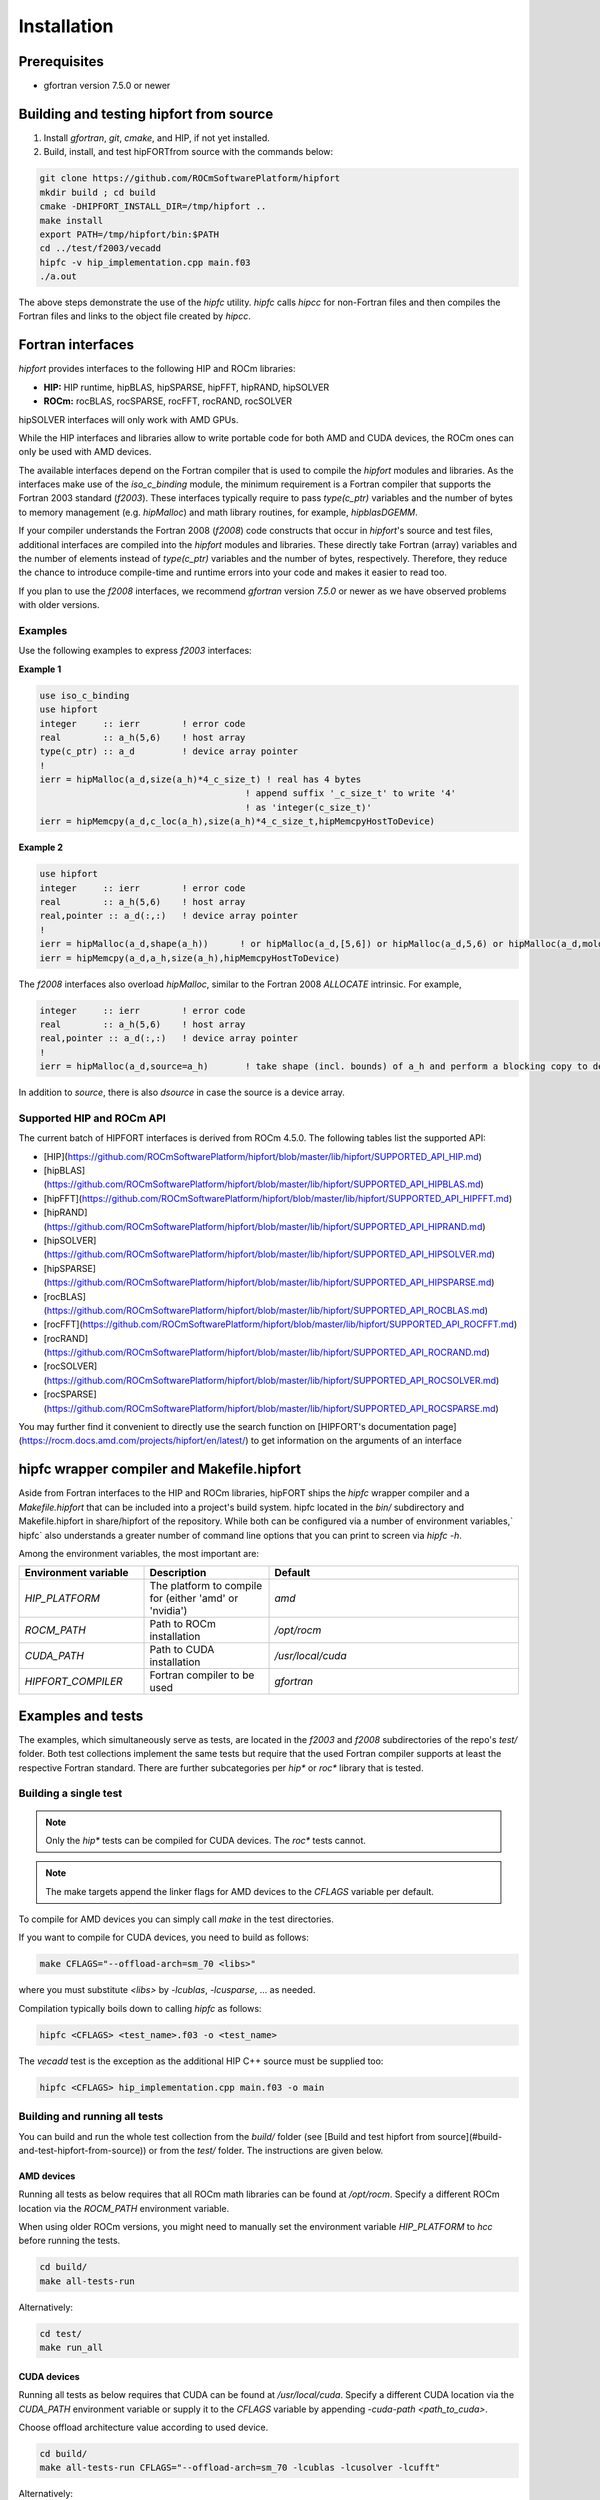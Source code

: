 .. meta::
  :description: Install rocDecode
  :keywords: install, rocDecode, AMD, ROCm

*********************************
Installation
*********************************


Prerequisites
===============

* gfortran version 7.5.0 or newer

Building and testing hipfort from source
==========================================

1. Install `gfortran`, `git`, `cmake`, and HIP, if not yet installed. 
2. Build, install, and test hipFORTfrom source with the commands below:

.. code-block:: 

        git clone https://github.com/ROCmSoftwarePlatform/hipfort
        mkdir build ; cd build
        cmake -DHIPFORT_INSTALL_DIR=/tmp/hipfort ..
        make install
        export PATH=/tmp/hipfort/bin:$PATH
        cd ../test/f2003/vecadd
        hipfc -v hip_implementation.cpp main.f03
        ./a.out



.. note::
    
The above steps demonstrate the use of the `hipfc` utility. `hipfc` calls `hipcc` for non-Fortran files and then compiles the Fortran files and links to the object file created by `hipcc`.

Fortran interfaces
===================

`hipfort` provides interfaces to the following HIP and ROCm libraries:

* **HIP:**   HIP runtime, hipBLAS, hipSPARSE, hipFFT, hipRAND, hipSOLVER
* **ROCm:** rocBLAS, rocSPARSE, rocFFT, rocRAND, rocSOLVER

.. note:: 

hipSOLVER interfaces will only work with AMD GPUs.

While the HIP interfaces and libraries allow to write portable code for both AMD and CUDA devices, the ROCm ones can only be used with AMD devices.

The available interfaces depend on the Fortran compiler that is used to compile the `hipfort` modules and libraries. As the interfaces make use of the `iso_c_binding` module, the minimum requirement is a Fortran compiler that supports the Fortran 2003 standard (`f2003`). These interfaces typically require to pass `type(c_ptr)` variables and the number of bytes to memory management (e.g. `hipMalloc`) and math library routines, for example, `hipblasDGEMM`.

If your compiler understands the Fortran 2008 (`f2008`) code constructs that occur in `hipfort`'s source and test files, additional interfaces are compiled into the `hipfort` modules and libraries. 
These directly take Fortran (array) variables and the number of elements instead of `type(c_ptr)` variables and the number of bytes, respectively. Therefore, they reduce the chance to introduce compile-time and runtime errors into your code and makes it easier to read too.

.. note:: 

If you plan to use the `f2008` interfaces, we recommend `gfortran` version `7.5.0` or newer as we have observed problems with older versions.

Examples
--------

Use the following examples to express `f2003` interfaces:

**Example 1**


.. code-block:: 

    use iso_c_binding
    use hipfort
    integer     :: ierr        ! error code
    real        :: a_h(5,6)    ! host array
    type(c_ptr) :: a_d         ! device array pointer
    !
    ierr = hipMalloc(a_d,size(a_h)*4_c_size_t) ! real has 4 bytes
                                           ! append suffix '_c_size_t' to write '4' 
                                           ! as 'integer(c_size_t)'
    ierr = hipMemcpy(a_d,c_loc(a_h),size(a_h)*4_c_size_t,hipMemcpyHostToDevice)


**Example 2**

.. code-block::

        use hipfort
        integer     :: ierr        ! error code
        real        :: a_h(5,6)    ! host array
        real,pointer :: a_d(:,:)   ! device array pointer
        !
        ierr = hipMalloc(a_d,shape(a_h))      ! or hipMalloc(a_d,[5,6]) or hipMalloc(a_d,5,6) or hipMalloc(a_d,mold=a_h)
        ierr = hipMemcpy(a_d,a_h,size(a_h),hipMemcpyHostToDevice)



.. note::

The `f2008` interfaces also overload `hipMalloc`, similar to the Fortran 2008 `ALLOCATE` intrinsic. For example,

.. code-block:: 

        integer     :: ierr        ! error code
        real        :: a_h(5,6)    ! host array
        real,pointer :: a_d(:,:)   ! device array pointer
        !
        ierr = hipMalloc(a_d,source=a_h)       ! take shape (incl. bounds) of a_h and perform a blocking copy to device

In addition to `source`, there is also `dsource` in case the source is a device array.

Supported HIP and ROCm API
---------------------------

The current batch of HIPFORT interfaces is derived from ROCm 4.5.0. The following tables list the supported API:

* [HIP](https://github.com/ROCmSoftwarePlatform/hipfort/blob/master/lib/hipfort/SUPPORTED_API_HIP.md)
* [hipBLAS](https://github.com/ROCmSoftwarePlatform/hipfort/blob/master/lib/hipfort/SUPPORTED_API_HIPBLAS.md)
* [hipFFT](https://github.com/ROCmSoftwarePlatform/hipfort/blob/master/lib/hipfort/SUPPORTED_API_HIPFFT.md)
* [hipRAND](https://github.com/ROCmSoftwarePlatform/hipfort/blob/master/lib/hipfort/SUPPORTED_API_HIPRAND.md)
* [hipSOLVER](https://github.com/ROCmSoftwarePlatform/hipfort/blob/master/lib/hipfort/SUPPORTED_API_HIPSOLVER.md)
* [hipSPARSE](https://github.com/ROCmSoftwarePlatform/hipfort/blob/master/lib/hipfort/SUPPORTED_API_HIPSPARSE.md)
* [rocBLAS](https://github.com/ROCmSoftwarePlatform/hipfort/blob/master/lib/hipfort/SUPPORTED_API_ROCBLAS.md)
* [rocFFT](https://github.com/ROCmSoftwarePlatform/hipfort/blob/master/lib/hipfort/SUPPORTED_API_ROCFFT.md)
* [rocRAND](https://github.com/ROCmSoftwarePlatform/hipfort/blob/master/lib/hipfort/SUPPORTED_API_ROCRAND.md)
* [rocSOLVER](https://github.com/ROCmSoftwarePlatform/hipfort/blob/master/lib/hipfort/SUPPORTED_API_ROCSOLVER.md)
* [rocSPARSE](https://github.com/ROCmSoftwarePlatform/hipfort/blob/master/lib/hipfort/SUPPORTED_API_ROCSPARSE.md)

You may further find it convenient to directly use the search function on [HIPFORT's documentation page](https://rocm.docs.amd.com/projects/hipfort/en/latest/) to get information on the arguments of an interface

hipfc wrapper compiler and Makefile.hipfort
================================================

Aside from Fortran interfaces to the HIP and ROCm libraries, hipFORT ships the `hipfc` wrapper compiler and a `Makefile.hipfort` that can be included into a project's build system. hipfc located in the `bin/` subdirectory and Makefile.hipfort in share/hipfort of the repository. While both can be configured via a number of environment variables,` hipfc` also understands a greater number of command line options that you can print to screen via `hipfc -h`.

Among the environment variables, the most important are:

.. list-table::
   :widths: 25 25 50
   :header-rows: 1

   * - Environment variable
     - Description
     - Default
   * - `HIP_PLATFORM` 
     - The platform to compile for (either 'amd' or 'nvidia')
     - `amd` 
   * - `ROCM_PATH`
     - Path to ROCm installation
     - `/opt/rocm`
   * - `CUDA_PATH` 
     - Path to CUDA installation
     - `/usr/local/cuda` 
   * - `HIPFORT_COMPILER` 
     -  Fortran compiler to be used
     - `gfortran`


Examples and tests
====================

The examples, which simultaneously serve as tests, are located in the `f2003` and `f2008` subdirectories of the repo's `test/` folder. Both test collections implement the same tests but require
that the used Fortran compiler supports at least the respective Fortran standard. There are further subcategories per `hip*` or `roc*` library that is tested.

Building a single test
-----------------------

.. note:: 

        Only the `hip*` tests can be compiled for CUDA devices. The `roc*` tests cannot. 

.. note::

        The make targets append the linker flags for AMD devices to the `CFLAGS` variable per default.


To compile for AMD devices you can simply call `make` in the test directories.

If you want to compile for CUDA devices, you need to build as follows:

.. code-block::

        make CFLAGS="--offload-arch=sm_70 <libs>"


where you must substitute `<libs>` by `-lcublas`, `-lcusparse`, ... as needed.

Compilation typically boils down to calling `hipfc` as follows:

.. code-block::

        hipfc <CFLAGS> <test_name>.f03 -o <test_name>


The `vecadd` test is the exception as the additional HIP C++ source must be supplied too:

.. code-block::

        hipfc <CFLAGS> hip_implementation.cpp main.f03 -o main


Building and running all tests
-------------------------------

You can build and run the whole test collection from the `build/` folder (see [Build and test hipfort from source](#build-and-test-hipfort-from-source)) or
from the `test/` folder. The instructions are given below.

AMD devices
############

Running all tests as below requires that all ROCm math libraries can be found at `/opt/rocm`. Specify a different ROCm location via the `ROCM_PATH` environment variable.

.. note::

When using older ROCm versions, you might need to manually set the environment variable `HIP_PLATFORM` to `hcc` before running the tests.

.. code-block::

        cd build/
        make all-tests-run


Alternatively:

.. code-block::

        cd test/
        make run_all


CUDA devices
##############

.. note::

Running all tests as below requires that CUDA can be found at `/usr/local/cuda`. Specify a different CUDA location via the `CUDA_PATH` environment variable or supply it to the `CFLAGS` variable by appending `-cuda-path <path_to_cuda>`. 

.. note::

Choose offload architecture value according to used device.

.. code-block::

        cd build/
        make all-tests-run CFLAGS="--offload-arch=sm_70 -lcublas -lcusolver -lcufft"


Alternatively:

.. code-block::

        cd test/
        make run_all CFLAGS="--offload-arch=sm_70 -lcublas -lcusolver -lcufft"


